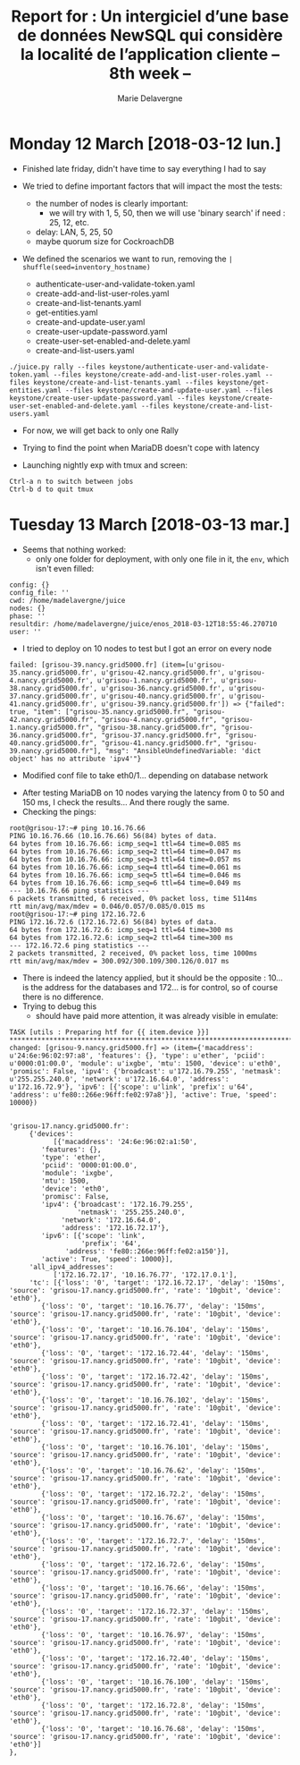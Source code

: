 #+TITLE: Report for : Un intergiciel d’une base de données NewSQL qui considère la localité de l’application cliente -- 8th week --
#+AUTHOR: Marie Delavergne

* Monday 12 March [2018-03-12 lun.]

- Finished late friday, didn't have time to say everything I had to say

- We tried to define important factors that will impact the most the tests:
  + the number of nodes is clearly important:
    - we will try with 1, 5, 50, then we will use 'binary search' if need : 25, 12, etc.
  + delay: LAN, 5, 25, 50
  + maybe quorum size for CockroachDB

- We defined the scenarios we want to run, removing the ~| shuffle(seed=inventory_hostname)~
  + authenticate-user-and-validate-token.yaml
  + create-add-and-list-user-roles.yaml
  + create-and-list-tenants.yaml
  + get-entities.yaml
  + create-and-update-user.yaml
  + create-user-update-password.yaml
  + create-user-set-enabled-and-delete.yaml
  + create-and-list-users.yaml

#+BEGIN_EXAMPLE
./juice.py rally --files keystone/authenticate-user-and-validate-token.yaml --files keystone/create-add-and-list-user-roles.yaml --files keystone/create-and-list-tenants.yaml --files keystone/get-entities.yaml --files keystone/create-and-update-user.yaml --files keystone/create-user-update-password.yaml --files keystone/create-user-set-enabled-and-delete.yaml --files keystone/create-and-list-users.yaml
#+END_EXAMPLE


- For now, we will get back to only one Rally

- Trying to find the point when MariaDB doesn't cope with latency

- Launching nightly exp with tmux and screen:
#+BEGIN_EXAMPLE
Ctrl-a n to switch between jobs
Ctrl-b d to quit tmux
#+END_EXAMPLE


* Tuesday 13 March [2018-03-13 mar.]

- Seems that nothing worked:
  + only one folder for deployment, with only one file in it, the =env=, which isn't even filled:
#+BEGIN_EXAMPLE
config: {}
config_file: ''
cwd: /home/madelavergne/juice
nodes: {}
phase: ''
resultdir: /home/madelavergne/juice/enos_2018-03-12T18:55:46.270710
user: ''
#+END_EXAMPLE

- I tried to deploy on 10 nodes to test but I got an error on every node
#+BEGIN_EXAMPLE
failed: [grisou-39.nancy.grid5000.fr] (item=[u'grisou-35.nancy.grid5000.fr', u'grisou-42.nancy.grid5000.fr', u'grisou-4.nancy.grid5000.fr', u'grisou-1.nancy.grid5000.fr', u'grisou-38.nancy.grid5000.fr', u'grisou-36.nancy.grid5000.fr', u'grisou-37.nancy.grid5000.fr', u'grisou-40.nancy.grid5000.fr', u'grisou-41.nancy.grid5000.fr', u'grisou-39.nancy.grid5000.fr']) => {"failed": true, "item": ["grisou-35.nancy.grid5000.fr", "grisou-42.nancy.grid5000.fr", "grisou-4.nancy.grid5000.fr", "grisou-1.nancy.grid5000.fr", "grisou-38.nancy.grid5000.fr", "grisou-36.nancy.grid5000.fr", "grisou-37.nancy.grid5000.fr", "grisou-40.nancy.grid5000.fr", "grisou-41.nancy.grid5000.fr", "grisou-39.nancy.grid5000.fr"], "msg": "AnsibleUndefinedVariable: 'dict object' has no attribute 'ipv4'"}
#+END_EXAMPLE
- Modified conf file to take eth0/1... depending on database network


- After testing MariaDB on 10 nodes varying the latency from 0 to 50 and 150 ms, I check the results...
 And there rougly the same.
- Checking the pings:
#+BEGIN_EXAMPLE
root@grisou-17:~# ping 10.16.76.66
PING 10.16.76.66 (10.16.76.66) 56(84) bytes of data.
64 bytes from 10.16.76.66: icmp_seq=1 ttl=64 time=0.085 ms
64 bytes from 10.16.76.66: icmp_seq=2 ttl=64 time=0.047 ms
64 bytes from 10.16.76.66: icmp_seq=3 ttl=64 time=0.057 ms
64 bytes from 10.16.76.66: icmp_seq=4 ttl=64 time=0.061 ms
64 bytes from 10.16.76.66: icmp_seq=5 ttl=64 time=0.046 ms
64 bytes from 10.16.76.66: icmp_seq=6 ttl=64 time=0.049 ms
--- 10.16.76.66 ping statistics ---
6 packets transmitted, 6 received, 0% packet loss, time 5114ms
rtt min/avg/max/mdev = 0.046/0.057/0.085/0.015 ms
root@grisou-17:~# ping 172.16.72.6
PING 172.16.72.6 (172.16.72.6) 56(84) bytes of data.
64 bytes from 172.16.72.6: icmp_seq=1 ttl=64 time=300 ms
64 bytes from 172.16.72.6: icmp_seq=2 ttl=64 time=300 ms
--- 172.16.72.6 ping statistics ---
2 packets transmitted, 2 received, 0% packet loss, time 1000ms
rtt min/avg/max/mdev = 300.092/300.109/300.126/0.017 ms
#+END_EXAMPLE
- There is indeed the latency applied, but it should be the opposite : 10... is the address for the databases and 172... is for control, so of course there is no difference.
- Trying to debug this
  + should have paid more attention, it was already visible in emulate:
#+BEGIN_EXAMPLE
TASK [utils : Preparing htf for {{ item.device }}] ****************************************************************************************************************************************************************
changed: [grisou-9.nancy.grid5000.fr] => (item={'macaddress': u'24:6e:96:02:97:a8', 'features': {}, 'type': u'ether', 'pciid': u'0000:01:00.0', 'module': u'ixgbe', 'mtu': 1500, 'device': u'eth0', 'promisc': False, 'ipv4': {'broadcast': u'172.16.79.255', 'netmask': u'255.255.240.0', 'network': u'172.16.64.0', 'address': u'172.16.72.9'}, 'ipv6': [{'scope': u'link', 'prefix': u'64', 'address': u'fe80::266e:96ff:fe02:97a8'}], 'active': True, 'speed': 10000})
#+END_EXAMPLE

#+BEGIN_EXAMPLE

'grisou-17.nancy.grid5000.fr':
     {'devices':
           [{'macaddress': '24:6e:96:02:a1:50',
		'features': {},
		'type': 'ether',
		'pciid': '0000:01:00.0',
		'module': 'ixgbe',
		'mtu': 1500,
		'device': 'eth0',
		'promisc': False,
		'ipv4': {'broadcast': '172.16.79.255',
		         'netmask': '255.255.240.0',
			 'network': '172.16.64.0',
			 'address': '172.16.72.17'},
		'ipv6': [{'scope': 'link',
		          'prefix': '64',
			  'address': 'fe80::266e:96ff:fe02:a150'}],
		'active': True, 'speed': 10000}],
     'all_ipv4_addresses':
           ['172.16.72.17', '10.16.76.77', '172.17.0.1'],
     'tc': [{'loss': '0', 'target': '172.16.72.17', 'delay': '150ms', 'source': 'grisou-17.nancy.grid5000.fr', 'rate': '10gbit', 'device': 'eth0'},
		{'loss': '0', 'target': '10.16.76.77', 'delay': '150ms', 'source': 'grisou-17.nancy.grid5000.fr', 'rate': '10gbit', 'device': 'eth0'},
		{'loss': '0', 'target': '10.16.76.104', 'delay': '150ms', 'source': 'grisou-17.nancy.grid5000.fr', 'rate': '10gbit', 'device': 'eth0'},
		{'loss': '0', 'target': '172.16.72.44', 'delay': '150ms', 'source': 'grisou-17.nancy.grid5000.fr', 'rate': '10gbit', 'device': 'eth0'},
		{'loss': '0', 'target': '172.16.72.42', 'delay': '150ms', 'source': 'grisou-17.nancy.grid5000.fr', 'rate': '10gbit', 'device': 'eth0'},
		{'loss': '0', 'target': '10.16.76.102', 'delay': '150ms', 'source': 'grisou-17.nancy.grid5000.fr', 'rate': '10gbit', 'device': 'eth0'},
		{'loss': '0', 'target': '172.16.72.41', 'delay': '150ms', 'source': 'grisou-17.nancy.grid5000.fr', 'rate': '10gbit', 'device': 'eth0'},
		{'loss': '0', 'target': '10.16.76.101', 'delay': '150ms', 'source': 'grisou-17.nancy.grid5000.fr', 'rate': '10gbit', 'device': 'eth0'},
		{'loss': '0', 'target': '10.16.76.62', 'delay': '150ms', 'source': 'grisou-17.nancy.grid5000.fr', 'rate': '10gbit', 'device': 'eth0'},
		{'loss': '0', 'target': '172.16.72.2', 'delay': '150ms', 'source': 'grisou-17.nancy.grid5000.fr', 'rate': '10gbit', 'device': 'eth0'},
		{'loss': '0', 'target': '10.16.76.67', 'delay': '150ms', 'source': 'grisou-17.nancy.grid5000.fr', 'rate': '10gbit', 'device': 'eth0'},
		{'loss': '0', 'target': '172.16.72.7', 'delay': '150ms', 'source': 'grisou-17.nancy.grid5000.fr', 'rate': '10gbit', 'device': 'eth0'},
		{'loss': '0', 'target': '172.16.72.6', 'delay': '150ms', 'source': 'grisou-17.nancy.grid5000.fr', 'rate': '10gbit', 'device': 'eth0'},
		{'loss': '0', 'target': '10.16.76.66', 'delay': '150ms', 'source': 'grisou-17.nancy.grid5000.fr', 'rate': '10gbit', 'device': 'eth0'},
		{'loss': '0', 'target': '172.16.72.37', 'delay': '150ms', 'source': 'grisou-17.nancy.grid5000.fr', 'rate': '10gbit', 'device': 'eth0'},
		{'loss': '0', 'target': '10.16.76.97', 'delay': '150ms', 'source': 'grisou-17.nancy.grid5000.fr', 'rate': '10gbit', 'device': 'eth0'},
		{'loss': '0', 'target': '172.16.72.40', 'delay': '150ms', 'source': 'grisou-17.nancy.grid5000.fr', 'rate': '10gbit', 'device': 'eth0'},
		{'loss': '0', 'target': '10.16.76.100', 'delay': '150ms', 'source': 'grisou-17.nancy.grid5000.fr', 'rate': '10gbit', 'device': 'eth0'},
		{'loss': '0', 'target': '172.16.72.8', 'delay': '150ms', 'source': 'grisou-17.nancy.grid5000.fr', 'rate': '10gbit', 'device': 'eth0'},
		{'loss': '0', 'target': '10.16.76.68', 'delay': '150ms', 'source': 'grisou-17.nancy.grid5000.fr', 'rate': '10gbit', 'device': 'eth0'}]
},
#+END_EXAMPLE
